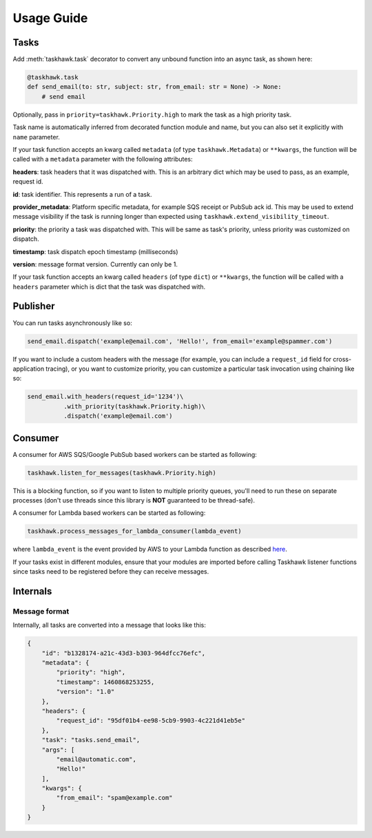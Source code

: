 Usage Guide
===========

Tasks
+++++

Add :meth:`taskhawk.task` decorator to convert any unbound function into an async task, as shown here:

.. code:: python

   @taskhawk.task
   def send_email(to: str, subject: str, from_email: str = None) -> None:
       # send email

Optionally, pass in ``priority=taskhawk.Priority.high`` to mark the task as a high priority task.

Task name is automatically inferred from decorated function module and name, but you can also set it
explicitly with ``name`` parameter.

If your task function accepts an kwarg called ``metadata`` (of type ``taskhawk.Metadata``) or ``**kwargs``, the
function will be called with a ``metadata`` parameter with the following attributes:

**headers**: task headers that it was dispatched with. This is an arbitrary dict which may be used to pass, as an
example, request id.

**id**: task identifier. This represents a run of a task.

**provider_metadata**: Platform specific metadata, for example SQS receipt or PubSub ack id. This may be used to
extend message visibility if the task is running longer than expected using ``taskhawk.extend_visibility_timeout``.

**priority**: the priority a task was dispatched with. This will be same as task's priority, unless priority was
customized on dispatch.

**timestamp**: task dispatch epoch timestamp (milliseconds)

**version**: message format version. Currently can only be 1.

If your task function accepts an kwarg called ``headers`` (of type ``dict``) or ``**kwargs``, the function will be
called with a ``headers`` parameter which is dict that the task was dispatched with.

Publisher
+++++++++

You can run tasks asynchronously like so:

.. code:: python

  send_email.dispatch('example@email.com', 'Hello!', from_email='example@spammer.com')

If you want to include a custom headers with the message (for example, you can include a ``request_id`` field for
cross-application tracing), or you want to customize priority, you can customize a particular task invocation using
chaining like so:

.. code:: python

  send_email.with_headers(request_id='1234')\
            .with_priority(taskhawk.Priority.high)\
            .dispatch('example@email.com')

Consumer
++++++++

A consumer for AWS SQS/Google PubSub based workers can be started as following:

.. code:: python

  taskhawk.listen_for_messages(taskhawk.Priority.high)

This is a blocking function, so if you want to listen to multiple priority queues, you'll need to run these on
separate processes (don't use threads since this library is **NOT** guaranteed to be thread-safe).

A consumer for Lambda based workers can be started as following:

.. code:: python

  taskhawk.process_messages_for_lambda_consumer(lambda_event)

where ``lambda_event`` is the event provided by AWS to your Lambda function as described `here
<https://docs.aws.amazon.com/lambda/latest/dg/eventsources.html#eventsources-sns>`_.

If your tasks exist in different modules, ensure that your modules are imported before calling Taskhawk listener
functions since tasks need to be registered before they can receive messages.

Internals
+++++++++

Message format
~~~~~~~~~~~~~~

Internally, all tasks are converted into a message that looks like this:

.. code:: json

    {
        "id": "b1328174-a21c-43d3-b303-964dfcc76efc",
        "metadata": {
            "priority": "high",
            "timestamp": 1460868253255,
            "version": "1.0"
        },
        "headers": {
            "request_id": "95df01b4-ee98-5cb9-9903-4c221d41eb5e"
        },
        "task": "tasks.send_email",
        "args": [
            "email@automatic.com",
            "Hello!"
        ],
        "kwargs": {
            "from_email": "spam@example.com"
        }
    }


.. _lambda_sns_format: https://docs.aws.amazon.com/lambda/latest/dg/eventsources.html#eventsources-sns
.. _taskhawk_terraform_generator: https://github.com/cloudchacho/taskhawk-terraform-generator


